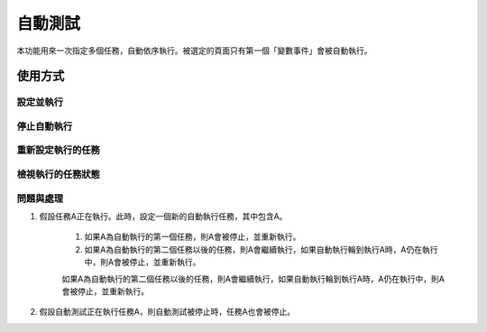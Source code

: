 
.. _h174fb648377959437b5c1f697c1c40:

自動測試
********

本功能用來一次指定多個任務，自動依序執行。被選定的頁面只有第一個「變數事件」會被自動執行。

.. _h174fb648377959437b5c1f697c1c40:

使用方式
========

.. _h572187820253c7294643631303029:

設定並執行
----------

|IMG1|

.. _h2164242e4c6048506f23311549231654:

停止自動執行
------------

.. _h5c462122702e7cc06763134049d56:

重新設定執行的任務
------------------

.. _h5c462122702e7cc06763134049d56:

檢視執行的任務狀態
------------------

.. _h572187820253c7294643631303029:

問題與處理
----------

#. 假設任務A正在執行。此時，設定一個新的自動執行任務，其中包含A。

    #. 如果A為自動執行的第一個任務，則A會被停止，並重新執行。
    #. 如果A為自動執行的第二個任務以後的任務，則A會繼續執行，如果自動執行輪到執行A時，A仍在執行中，則A會被停止，並重新執行。

    如果A為自動執行的第二個任務以後的任務，則A會繼續執行，如果自動執行輪到執行A時，A仍在執行中，則A會被停止，並重新執行。

#. 假設自動測試正在執行任務A，則自動測試被停止時，任務A也會被停止。


.. |IMG1| image:: static/自動測試_1.png
   :height: 308 px
   :width: 293 px

.. |IMG2| image:: static/自動測試_2.png
   :height: 376 px
   :width: 629 px
